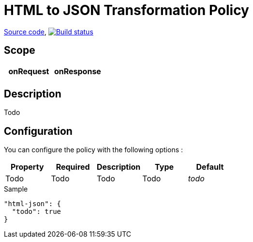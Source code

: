 = HTML to JSON Transformation Policy

https://github.com/gravitee-io/gravitee-policy-html-json[Source code],
image:http://build.gravitee.io/jenkins/buildStatus/icon?job=gravitee-policy-html-json["Build status", link="http://build.gravitee.io/jenkins/job/gravitee-policy-html-json/"]

== Scope

|===
|onRequest |onResponse

|
|

|===

== Description

Todo

== Configuration

You can configure the policy with the following options :

|===
|Property |Required |Description |Type |Default

|Todo
|Todo
|Todo
|Todo
|_todo_

|===


[source, json]
.Sample
----
"html-json": {
  "todo": true
}
----

